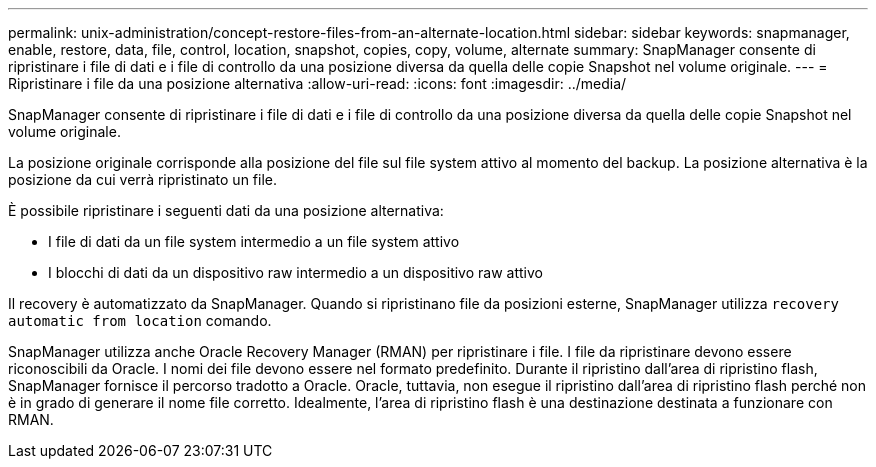 ---
permalink: unix-administration/concept-restore-files-from-an-alternate-location.html 
sidebar: sidebar 
keywords: snapmanager, enable, restore, data, file, control, location, snapshot, copies, copy, volume, alternate 
summary: SnapManager consente di ripristinare i file di dati e i file di controllo da una posizione diversa da quella delle copie Snapshot nel volume originale. 
---
= Ripristinare i file da una posizione alternativa
:allow-uri-read: 
:icons: font
:imagesdir: ../media/


[role="lead"]
SnapManager consente di ripristinare i file di dati e i file di controllo da una posizione diversa da quella delle copie Snapshot nel volume originale.

La posizione originale corrisponde alla posizione del file sul file system attivo al momento del backup. La posizione alternativa è la posizione da cui verrà ripristinato un file.

È possibile ripristinare i seguenti dati da una posizione alternativa:

* I file di dati da un file system intermedio a un file system attivo
* I blocchi di dati da un dispositivo raw intermedio a un dispositivo raw attivo


Il recovery è automatizzato da SnapManager. Quando si ripristinano file da posizioni esterne, SnapManager utilizza `recovery automatic from location` comando.

SnapManager utilizza anche Oracle Recovery Manager (RMAN) per ripristinare i file. I file da ripristinare devono essere riconoscibili da Oracle. I nomi dei file devono essere nel formato predefinito. Durante il ripristino dall'area di ripristino flash, SnapManager fornisce il percorso tradotto a Oracle. Oracle, tuttavia, non esegue il ripristino dall'area di ripristino flash perché non è in grado di generare il nome file corretto. Idealmente, l'area di ripristino flash è una destinazione destinata a funzionare con RMAN.
